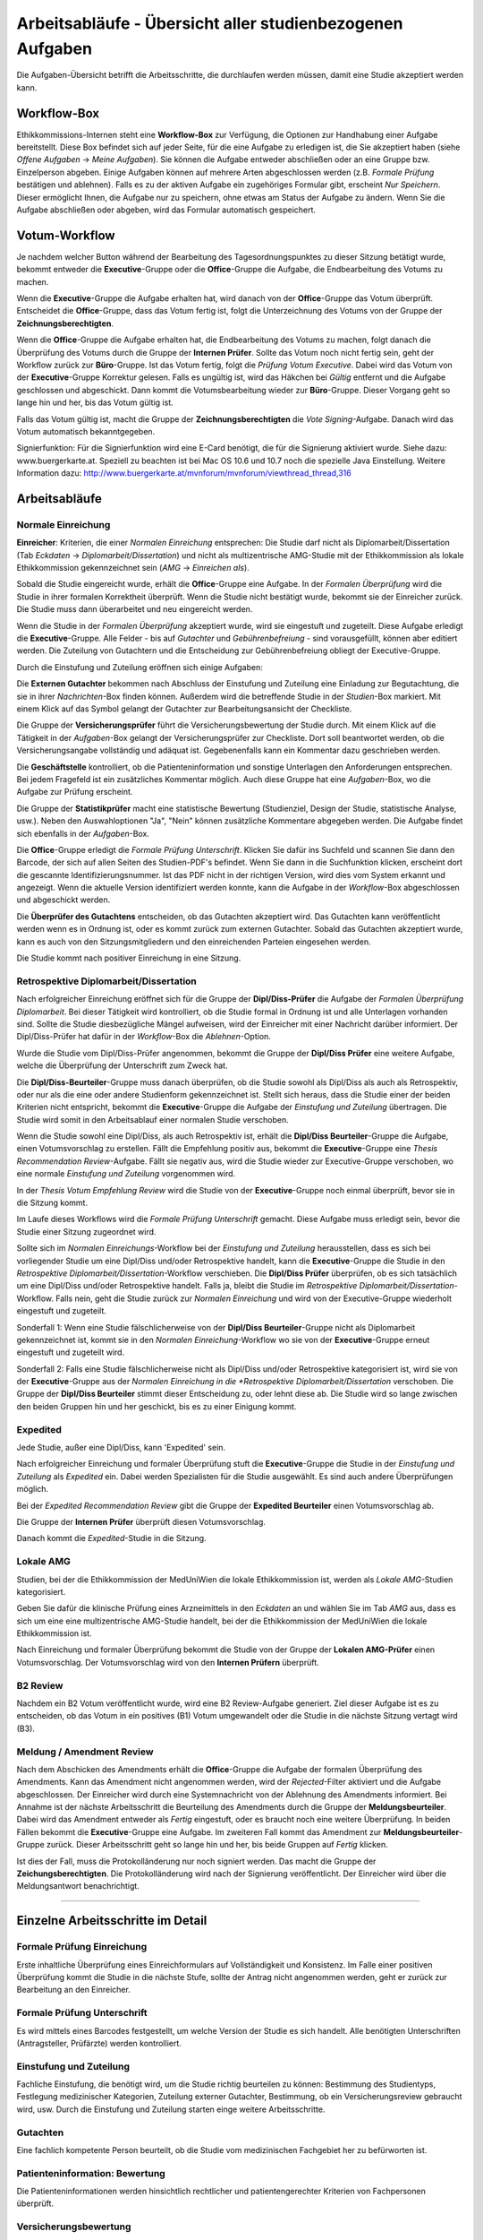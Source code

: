 ==========================================================
Arbeitsabläufe - Übersicht aller studienbezogenen Aufgaben
==========================================================

Die Aufgaben-Übersicht betrifft die Arbeitsschritte, die durchlaufen werden müssen, damit eine Studie akzeptiert werden kann.

Workflow-Box
++++++++++++

Ethikkommissions-Internen steht eine **Workflow-Box** zur Verfügung, die Optionen zur Handhabung einer Aufgabe bereitstellt. Diese Box befindet sich auf jeder Seite, für die eine Aufgabe zu erledigen ist, die Sie akzeptiert haben (siehe *Offene Aufgaben* -> *Meine Aufgaben*). Sie können die Aufgabe entweder abschließen oder an eine Gruppe bzw. Einzelperson abgeben. Einige Aufgaben können auf mehrere Arten abgeschlossen werden (z.B. *Formale Prüfung* bestätigen und ablehnen). Falls es zu der aktiven Aufgabe ein zugehöriges Formular gibt, erscheint *Nur Speichern*. Dieser ermöglicht Ihnen, die Aufgabe nur zu speichern, ohne etwas am Status der Aufgabe zu ändern. Wenn Sie die Aufgabe abschließen oder abgeben, wird das Formular automatisch gespeichert.

Votum-Workflow
++++++++++++++

Je nachdem welcher Button während der Bearbeitung des Tagesordnungspunktes zu dieser Sitzung betätigt wurde, bekommt entweder die **Executive**-Gruppe oder die **Office**-Gruppe die Aufgabe, die Endbearbeitung des Votums zu machen.

Wenn die **Executive**-Gruppe die Aufgabe erhalten hat, wird danach von der **Office**-Gruppe das Votum überprüft. Entscheidet die **Office**-Gruppe, dass das Votum fertig ist, folgt die Unterzeichnung des Votums von der Gruppe der **Zeichnungsberechtigten**.

Wenn die **Office**-Gruppe die Aufgabe erhalten hat, die Endbearbeitung des Votums zu machen, folgt danach die Überprüfung des Votums durch die Gruppe der **Internen Prüfer**. Sollte das Votum noch nicht fertig sein, geht der Workflow zurück zur **Büro**-Gruppe. Ist das Votum fertig, folgt die *Prüfung Votum Executive*. Dabei wird das Votum von der **Executive**-Gruppe Korrektur gelesen. Falls es ungültig ist, wird das Häkchen bei *Gültig* entfernt und die Aufgabe geschlossen und abgeschickt. Dann kommt die Votumsbearbeitung wieder zur **Büro**-Gruppe. Dieser Vorgang geht so lange hin und her, bis das Votum gültig ist.

Falls das Votum gültig ist, macht die Gruppe der **Zeichnungsberechtigten** die *Vote Signing*-Aufgabe. Danach wird das Votum automatisch bekanntgegeben.

Signierfunktion: Für die Signierfunktion wird eine E-Card benötigt, die für die Signierung aktiviert wurde. Siehe dazu: www.buergerkarte.at. Speziell zu beachten ist bei Mac OS 10.6 und 10.7 noch die spezielle Java Einstellung. Weitere Information dazu:  http://www.buergerkarte.at/mvnforum/mvnforum/viewthread_thread,316

Arbeitsabläufe
++++++++++++++

Normale Einreichung
===================

**Einreicher**: Kriterien, die einer *Normalen Einreichung* entsprechen: Die Studie darf nicht als Diplomarbeit/Dissertation (Tab *Eckdaten* -> *Diplomarbeit/Dissertation*) und nicht als multizentrische AMG-Studie mit der Ethikkommission als lokale Ethikkommission gekennzeichnet sein (*AMG* -> *Einreichen als*).

Sobald die Studie eingereicht wurde, erhält die **Office**-Gruppe eine Aufgabe. In der *Formalen Überprüfung* wird die Studie in ihrer formalen Korrektheit überprüft. Wenn die Studie nicht bestätigt wurde, bekommt sie der Einreicher zurück. Die Studie muss dann überarbeitet und neu eingereicht werden.

Wenn die Studie in der *Formalen Überprüfung* akzeptiert wurde, wird sie eingestuft und zugeteilt. Diese Aufgabe erledigt die **Executive**-Gruppe. Alle Felder - bis auf *Gutachter* und *Gebührenbefreiung* - sind vorausgefüllt, können aber editiert werden. Die Zuteilung von Gutachtern und die Entscheidung zur Gebührenbefreiung obliegt der Executive-Gruppe.

Durch die Einstufung und Zuteilung eröffnen sich einige Aufgaben:

Die **Externen Gutachter** bekommen nach Abschluss der Einstufung und Zuteilung eine Einladung zur Begutachtung, die sie in ihrer *Nachrichten*-Box finden können. Außerdem wird die betreffende Studie in der *Studien*-Box markiert. Mit einem Klick auf das Symbol gelangt der Gutachter zur Bearbeitungsansicht der Checkliste.

Die Gruppe der **Versicherungsprüfer** führt die Versicherungsbewertung der Studie durch. Mit einem Klick auf die Tätigkeit in der *Aufgaben*-Box gelangt der Versicherungsprüfer zur Checkliste. Dort soll beantwortet werden, ob die Versicherungsangabe vollständig und adäquat ist. Gegebenenfalls kann ein Kommentar dazu geschrieben werden.

Die **Geschäftstelle** kontrolliert, ob die Patienteninformation und sonstige Unterlagen den Anforderungen entsprechen. Bei jedem Fragefeld ist ein zusätzliches Kommentar möglich. Auch diese Gruppe hat eine *Aufgaben*-Box, wo die Aufgabe zur Prüfung erscheint.

Die Gruppe der **Statistikprüfer** macht eine statistische Bewertung (Studienziel, Design der Studie, statistische Analyse, usw.). Neben den Auswahloptionen "Ja", "Nein" können zusätzliche Kommentare abgegeben werden. Die Aufgabe findet sich ebenfalls in der *Aufgaben*-Box.

Die **Office**-Gruppe erledigt die *Formale Prüfung Unterschrift*. Klicken Sie dafür ins Suchfeld und scannen Sie dann den Barcode, der sich auf allen Seiten des Studien-PDF's befindet. Wenn Sie dann in die Suchfunktion klicken, erscheint dort die gescannte Identifizierungsnummer. Ist das PDF nicht in der richtigen Version, wird dies vom System erkannt und angezeigt. Wenn die aktuelle Version identifiziert werden konnte, kann die Aufgabe in der *Workflow*-Box abgeschlossen und abgeschickt werden.

Die **Überprüfer des Gutachtens** entscheiden, ob das Gutachten akzeptiert wird. Das Gutachten kann veröffentlicht werden wenn es in Ordnung ist, oder es kommt zurück zum externen Gutachter. Sobald das Gutachten akzeptiert wurde, kann es auch von den Sitzungsmitgliedern und den einreichenden Parteien eingesehen werden.

Die Studie kommt nach positiver Einreichung in eine Sitzung.

Retrospektive Diplomarbeit/Dissertation
=======================================

Nach erfolgreicher Einreichung eröffnet sich für die Gruppe der **Dipl/Diss-Prüfer** die Aufgabe der *Formalen Überprüfung Diplomarbeit*. Bei dieser Tätigkeit wird kontrolliert, ob die Studie formal in Ordnung ist und alle Unterlagen vorhanden sind. Sollte die Studie diesbezügliche Mängel aufweisen, wird der Einreicher mit einer Nachricht darüber informiert. Der Dipl/Diss-Prüfer hat dafür in der *Workflow*-Box die *Ablehnen*-Option.

Wurde die Studie vom Dipl/Diss-Prüfer angenommen, bekommt die Gruppe der **Dipl/Diss Prüfer** eine weitere Aufgabe, welche die Überprüfung der Unterschrift zum Zweck hat.

Die **Dipl/Diss-Beurteiler**-Gruppe muss danach überprüfen, ob die Studie sowohl als Dipl/Diss als auch als Retrospektiv, oder nur als die eine oder andere Studienform gekennzeichnet ist. Stellt sich heraus, dass die Studie einer der beiden Kriterien nicht entspricht, bekommt die **Executive**-Gruppe die Aufgabe der *Einstufung und Zuteilung* übertragen. Die Studie wird somit in den Arbeitsablauf einer normalen Studie verschoben.

Wenn die Studie sowohl eine Dipl/Diss, als auch Retrospektiv ist, erhält die **Dipl/Diss Beurteiler**-Gruppe die Aufgabe, einen Votumsvorschlag zu erstellen. Fällt die Empfehlung positiv aus, bekommt die **Executive**-Gruppe eine *Thesis Recommendation Review*-Aufgabe. Fällt sie negativ aus, wird die Studie wieder zur Executive-Gruppe verschoben, wo eine normale *Einstufung und Zuteilung* vorgenommen wird.

In der *Thesis Votum Empfehlung Review* wird die Studie von der **Executive**-Gruppe noch einmal überprüft, bevor sie in die Sitzung kommt.

Im Laufe dieses Workflows wird die *Formale Prüfung Unterschrift* gemacht. Diese Aufgabe muss erledigt sein, bevor die Studie einer Sitzung zugeordnet wird.

Sollte sich im *Normalen Einreichungs*-Workflow bei der *Einstufung und Zuteilung* herausstellen, dass es sich bei vorliegender Studie um eine Dipl/Diss und/oder Retrospektive handelt, kann die **Executive**-Gruppe die Studie in den *Retrospektive Diplomarbeit/Dissertation*-Workflow verschieben. Die **Dipl/Diss Prüfer** überprüfen, ob es sich tatsächlich um eine Dipl/Diss und/oder Retrospektive handelt. Falls ja, bleibt die Studie im *Retrospektive Diplomarbeit/Dissertation*-Workflow. Falls nein, geht die Studie zurück zur *Normalen Einreichung* und wird von der Executive-Gruppe wiederholt eingestuft und zugeteilt.

Sonderfall 1: Wenn eine Studie fälschlicherweise von der **Dipl/Diss Beurteiler**-Gruppe nicht als Diplomarbeit gekennzeichnet ist, kommt sie in den *Normalen Einreichung*-Workflow wo sie von der **Executive**-Gruppe erneut eingestuft und zugeteilt wird.

Sonderfall 2: Falls eine Studie fälschlicherweise nicht als Dipl/Diss und/oder Retrospektive kategorisiert ist, wird sie von der **Executive**-Gruppe aus der *Normalen Einreichung in die *Retrospektive Diplomarbeit/Dissertation* verschoben. Die Gruppe der **Dipl/Diss Beurteiler** stimmt dieser Entscheidung zu, oder lehnt diese ab. Die Studie wird so lange zwischen den beiden Gruppen hin und her geschickt, bis es zu einer Einigung kommt.

Expedited
=========

Jede Studie, außer eine Dipl/Diss, kann 'Expedited' sein.

Nach erfolgreicher Einreichung und formaler Überprüfung stuft die **Executive**-Gruppe die Studie in der *Einstufung und Zuteilung* als *Expedited* ein. Dabei werden Spezialisten für die Studie ausgewählt. Es sind auch andere Überprüfungen möglich.

Bei der *Expedited Recommendation Review* gibt die Gruppe der **Expedited Beurteiler** einen Votumsvorschlag ab.

Die Gruppe der **Internen Prüfer** überprüft diesen Votumsvorschlag.

Danach kommt die *Expedited*-Studie in die Sitzung.

Lokale AMG
==========

Studien, bei der die Ethikkommission der MedUniWien die lokale Ethikkommission ist, werden als *Lokale AMG*-Studien kategorisiert.

Geben Sie dafür die klinische Prüfung eines Arzneimittels in den *Eckdaten* an und wählen Sie im Tab *AMG* aus, dass es sich um eine eine multizentrische AMG-Studie handelt, bei der die Ethikkommission der MedUniWien die lokale Ethikkommission ist.

Nach Einreichung und formaler Überprüfung bekommt die Studie von der Gruppe der **Lokalen AMG-Prüfer** einen Votumsvorschlag. Der Votumsvorschlag wird von den **Internen Prüfern** überprüft.

B2 Review
=========

Nachdem ein B2 Votum veröffentlicht wurde, wird eine B2 Review-Aufgabe generiert. Ziel dieser Aufgabe ist es zu entscheiden, ob das Votum in ein positives (B1) Votum umgewandelt oder die Studie in die nächste Sitzung vertagt wird (B3).

Meldung / Amendment Review
==========================

Nach dem Abschicken des Amendments erhält die **Office**-Gruppe die Aufgabe der formalen Überprüfung des Amendments. Kann das Amendment nicht angenommen werden, wird der *Rejected*-Filter aktiviert und die Aufgabe abgeschlossen. Der Einreicher wird durch eine Systemnachricht von der Ablehnung des Amendments informiert. Bei Annahme ist der nächste Arbeitsschritt die Beurteilung des Amendments durch die Gruppe der **Meldungsbeurteiler**. Dabei wird das Amendment entweder als *Fertig* eingestuft, oder es braucht noch eine weitere Überprüfung. In beiden Fällen bekommt die **Executive**-Gruppe eine Aufgabe. Im zweiteren Fall kommt das Amendment zur **Meldungsbeurteiler**-Gruppe zurück. Dieser Arbeitsschritt geht so lange hin und her, bis beide Gruppen auf *Fertig* klicken.

Ist dies der Fall, muss die Protokolländerung nur noch signiert werden. Das macht die Gruppe der **Zeichungsberechtigten**. Die Protokolländerung wird nach der Signierung veröffentlicht. Der Einreicher wird über die Meldungsantwort benachrichtigt.

----------------------------

Einzelne Arbeitsschritte im Detail
++++++++++++++++++++++++++++++++++

Formale Prüfung Einreichung
===========================

Erste inhaltliche Überprüfung eines Einreichformulars auf Vollständigkeit und Konsistenz. Im Falle einer positiven Überprüfung kommt die Studie in die nächste Stufe, sollte der Antrag nicht angenommen werden, geht er zurück zur Bearbeitung an den Einreicher.

Formale Prüfung Unterschrift
============================

Es wird mittels eines Barcodes festgestellt, um welche Version der Studie es sich handelt. Alle benötigten Unterschriften (Antragsteller, Prüfärzte) werden kontrolliert.

Einstufung und Zuteilung
========================

Fachliche Einstufung, die benötigt wird, um die Studie richtig beurteilen zu können: Bestimmung des Studientyps, Festlegung medizinischer Kategorien, Zuteilung externer Gutachter, Bestimmung, ob ein Versicherungsreview gebraucht wird, usw. Durch die Einstufung und Zuteilung starten einge weitere Arbeitsschritte.

Gutachten
=========

Eine fachlich kompetente Person beurteilt, ob die Studie vom medizinischen Fachgebiet her zu befürworten ist.

Patienteninformation: Bewertung
===============================

Die Patienteninformationen werden hinsichtlich rechtlicher und patientengerechter Kriterien von Fachpersonen überprüft.

Versicherungsbewertung
======================

Nur falls eine Versicherung benötigt wird. Die Überprüfung ist eine fachliche Beurteilung, ob die vorhandene Versicherung den gesetzlichen Vorgaben entspricht.

Statistische Bewertung
======================

Die im Einreichungsformular angegebenen Daten und Auswertungskriterien werden fachlich überprüft.

GCP-Bewertung
=============

Eine formale und inhaltliche Detailprüfung nach GCP ("Good Clinical Practice"). Das ist ein Standard, um eine Qualitätssicherung im klinischen Arbeitsalltag sicherzustellen.

Formale Prüfung Diplomarbeit, Einstufung und Zuteilung Diplomarbeit
===================================================================

Diplomarbeiten oder Dissertationen werden zuallererst von den Zuständigen der Geschäftsstelle für Diplomarbeiten und Dissertationen formal überprüft. Diese Tätigkeiten entsprechen vom Ablauf her der *Formalen Prüfung Einreichung* und der *Einstufung und Zuteilung* bei allgemeinen Studien.

-------------------------------------------

Voten
+++++

B1 Votum
========

Positives Votum. Die Studie kann beginnen.

B2 Meldung
==========

Unter der Bedingung von Nachbesserungen wird die Studie befürwortet. Die Mitglieder der Ethikkommission beauftragt die Geschäftsstelle, die Änderungen zu überwachen.

B3 Meldung
==========

Vertagung. Es bestehen Einwände gegen die Studie, der Einreicher hat je nach Satzung mehrere Sitzungsperioden Zeit, diese Einwände auszuräumen.

B4 Votum
========

Die Studie wird nicht befürwortet.

B5 Meldung
==========

Die Studie gilt als zurückgezogen.
